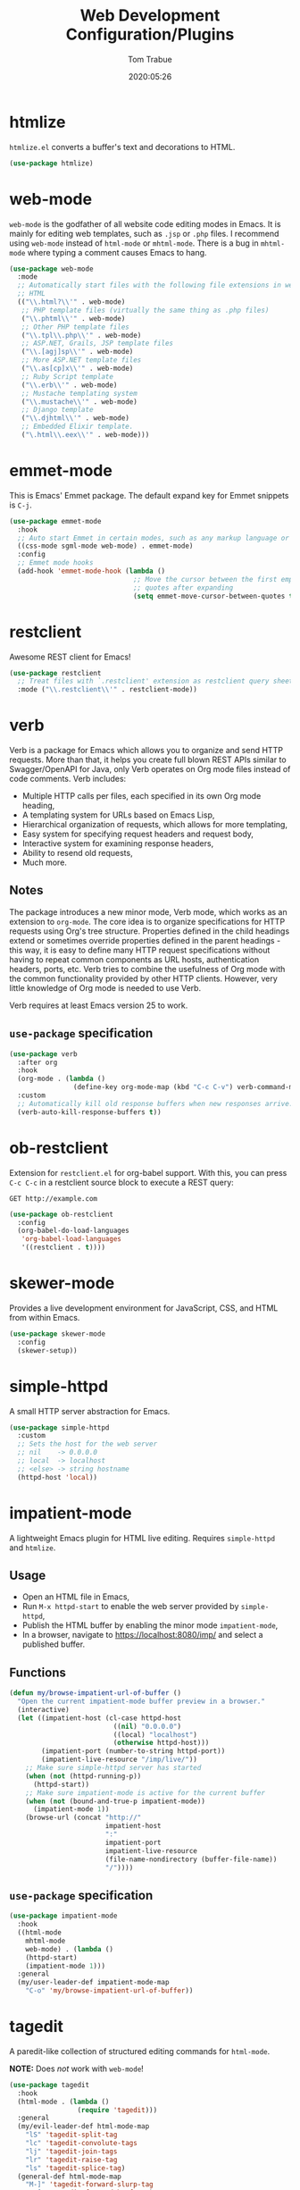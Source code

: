 #+title:  Web Development Configuration/Plugins
#+author: Tom Trabue
#+email:  tom.trabue@gmail.com
#+date:   2020:05:26
#+STARTUP: fold

* htmlize
=htmlize.el= converts a buffer's text and decorations to HTML.

#+begin_src emacs-lisp
  (use-package htmlize)
#+end_src

* web-mode
=web-mode= is the godfather of all website code editing modes in Emacs.  It is
mainly for editing web templates, such as =.jsp= or =.php= files.  I recommend
using =web-mode= instead of =html-mode= or =mhtml-mode=.  There is a bug in
=mhtml-mode= where typing a comment causes Emacs to hang.

#+begin_src emacs-lisp
  (use-package web-mode
    :mode
    ;; Automatically start files with the following file extensions in web-mode
    ;; HTML
    (("\\.html?\\'" . web-mode)
     ;; PHP template files (virtually the same thing as .php files)
     ("\\.phtml\\'" . web-mode)
     ;; Other PHP template files
     ("\\.tpl\\.php\\'" . web-mode)
     ;; ASP.NET, Grails, JSP template files
     ("\\.[agj]sp\\'" . web-mode)
     ;; More ASP.NET template files
     ("\\.as[cp]x\\'" . web-mode)
     ;; Ruby Script template
     ("\\.erb\\'" . web-mode)
     ;; Mustache templating system
     ("\\.mustache\\'" . web-mode)
     ;; Django template
     ("\\.djhtml\\'" . web-mode)
     ;; Embedded Elixir template.
     ("\.html\\.eex\\'" . web-mode)))
#+end_src

* emmet-mode
This is Emacs' Emmet package.  The default expand key for Emmet snippets is
=C-j=.

#+begin_src emacs-lisp
  (use-package emmet-mode
    :hook
    ;; Auto start Emmet in certain modes, such as any markup language or CSS
    ((css-mode sgml-mode web-mode) . emmet-mode)
    :config
    ;; Emmet mode hooks
    (add-hook 'emmet-mode-hook (lambda ()
                                 ;; Move the cursor between the first empty
                                 ;; quotes after expanding
                                 (setq emmet-move-cursor-between-quotes t))))

#+end_src

* restclient
Awesome REST client for Emacs!

#+begin_src emacs-lisp
  (use-package restclient
    ;; Treat files with `.restclient' extension as restclient query sheets.
    :mode ("\\.restclient\\'" . restclient-mode))
#+end_src

* verb
Verb is a package for Emacs which allows you to organize and send HTTP
requests. More than that, it helps you create full blown REST APIs similar to
Swagger/OpenAPI for Java, only Verb operates on Org mode files instead of code
comments. Verb includes:

- Multiple HTTP calls per files, each specified in its own Org mode heading,
- A templating system for URLs based on Emacs Lisp,
- Hierarchical organization of requests, which allows for more templating,
- Easy system for specifying request headers and request body,
- Interactive system for examining response headers,
- Ability to resend old requests,
- Much more.

** Notes
The package introduces a new minor mode, Verb mode, which works as an
extension to =org-mode=. The core idea is to organize specifications for HTTP
requests using Org's tree structure. Properties defined in the child headings
extend or sometimes override properties defined in the parent headings - this
way, it is easy to define many HTTP request specifications without having to
repeat common components as URL hosts, authentication headers, ports,
etc. Verb tries to combine the usefulness of Org mode with the common
functionality provided by other HTTP clients. However, very little knowledge
of Org mode is needed to use Verb.

Verb requires at least Emacs version 25 to work.

** =use-package= specification
#+begin_src emacs-lisp
  (use-package verb
    :after org
    :hook
    (org-mode . (lambda ()
                  (define-key org-mode-map (kbd "C-c C-v") verb-command-map)))
    :custom
    ;; Automatically kill old response buffers when new responses arrive.
    (verb-auto-kill-response-buffers t))
#+end_src

* ob-restclient
Extension for =restclient.el= for org-babel support.  With this, you can press
=C-c C-c= in a restclient source block to execute a REST query:

#+begin_src restclient :tangle no
  GET http://example.com
#+end_src

#+RESULTS:
#+begin_src html :tangle no
  <!doctype html>
  <html>
    <head>
      ...
    </head>
  </html>
#+end_src

#+begin_src emacs-lisp
  (use-package ob-restclient
    :config
    (org-babel-do-load-languages
     'org-babel-load-languages
     '((restclient . t))))
#+end_src

* skewer-mode
Provides a live development environment for JavaScript, CSS, and HTML from
within Emacs.

#+begin_src emacs-lisp
  (use-package skewer-mode
    :config
    (skewer-setup))
#+end_src

* simple-httpd
A small HTTP server abstraction for Emacs.

#+begin_src emacs-lisp
  (use-package simple-httpd
    :custom
    ;; Sets the host for the web server
    ;; nil    -> 0.0.0.0
    ;; local  -> localhost
    ;; <else> -> string hostname
    (httpd-host 'local))
#+end_src

* impatient-mode
A lightweight Emacs plugin for HTML live editing. Requires =simple-httpd= and
=htmlize=.

** Usage
- Open an HTML file in Emacs,
- Run =M-x httpd-start= to enable the web server provided by =simple-httpd=,
- Publish the HTML buffer by enabling the minor mode =impatient-mode=,
- In a browser, navigate to https://localhost:8080/imp/ and select a published
  buffer.

** Functions
#+begin_src emacs-lisp
  (defun my/browse-impatient-url-of-buffer ()
    "Open the current impatient-mode buffer preview in a browser."
    (interactive)
    (let ((impatient-host (cl-case httpd-host
                            ((nil) "0.0.0.0")
                            ((local) "localhost")
                            (otherwise httpd-host)))
          (impatient-port (number-to-string httpd-port))
          (impatient-live-resource "/imp/live/"))
      ;; Make sure simple-httpd server has started
      (when (not (httpd-running-p))
        (httpd-start))
      ;; Make sure impatient-mode is active for the current buffer
      (when (not (bound-and-true-p impatient-mode))
        (impatient-mode 1))
      (browse-url (concat "http://"
                          impatient-host
                          ":"
                          impatient-port
                          impatient-live-resource
                          (file-name-nondirectory (buffer-file-name))
                          "/"))))
#+end_src

** =use-package= specification
#+begin_src emacs-lisp
  (use-package impatient-mode
    :hook
    ((html-mode
      mhtml-mode
      web-mode) . (lambda ()
      (httpd-start)
      (impatient-mode 1)))
    :general
    (my/user-leader-def impatient-mode-map
      "C-o" 'my/browse-impatient-url-of-buffer))
#+end_src

* tagedit
A paredit-like collection of structured editing commands for =html-mode=.

*NOTE:* Does /not/ work with =web-mode=!

#+begin_src emacs-lisp
  (use-package tagedit
    :hook
    (html-mode . (lambda ()
                   (require 'tagedit)))
    :general
    (my/evil-leader-def html-mode-map
      "lS" 'tagedit-split-tag
      "lc" 'tagedit-convolute-tags
      "lj" 'tagedit-join-tags
      "lr" 'tagedit-raise-tag
      "ls" 'tagedit-splice-tag)
    (general-def html-mode-map
      "M-]" 'tagedit-forward-slurp-tag
      "M-[" 'tagedit-forward-barf-tag)
    (general-def 'normal html-mode-map
      "D" 'tagedit-kill))
#+end_src
